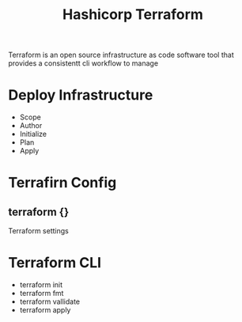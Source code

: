 :PROPERTIES:
:ID:       9efd05cb-feaf-4fd9-ab7b-84b6693b60e9
:ROAM_ALIASES: Terraform
:END:
#+title: Hashicorp Terraform

Terraform is an open source infrastructure as code software tool that provides a consistentt cli workflow to manage


* Deploy Infrastructure

+ Scope
+ Author
+ Initialize
+ Plan
+ Apply
* Terrafirn Config
** terraform {}
Terraform settings 
* Terraform CLI
:PROPERTIES:
:ID:       f5b6da6e-5e3c-460d-867e-3033813b8372
:END:
+ terraform init
+ terraform fmt
+ terraform vallidate
+ terraform apply
